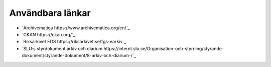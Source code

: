 Användbara länkar
=================

* `Archivematica https://www.archivematica.org/en/`_
* `CKAN https://ckan.org/`_
* `Riksarkivet FGS https://riksarkivet.se/fgs-earkiv`_
* `SLU:s styrdokument arkiv och diarium
  https://internt.slu.se/Organisation-och-styrning/styrande-dokument/styrande-dokument/8-arkiv-och-diarium-/`_
